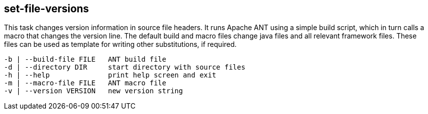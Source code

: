 //
// ============LICENSE_START=======================================================
//  Copyright (C) 2018 Sven van der Meer. All rights reserved.
// ================================================================================
// This file is licensed under the CREATIVE COMMONS ATTRIBUTION 4.0 INTERNATIONAL LICENSE
// Full license text at https://creativecommons.org/licenses/by/4.0/legalcode
// 
// SPDX-License-Identifier: CC-BY-4.0
// ============LICENSE_END=========================================================
//
// @author Sven van der Meer (vdmeer.sven@mykolab.com)
//

== set-file-versions

This task changes version information in source file headers.
It runs Apache ANT using a simple build script, which in turn calls a macro that changes the version line.
The default build and macro files change java files and all relevant framework files.
These files can be used as template for writing other substitutions, if required.

[source%nowrap,bash,indent=0]
----
   -b | --build-file FILE   ANT build file
   -d | --directory DIR     start directory with source files
   -h | --help              print help screen and exit
   -m | --macro-file FILE   ANT macro file
   -v | --version VERSION   new version string
----

